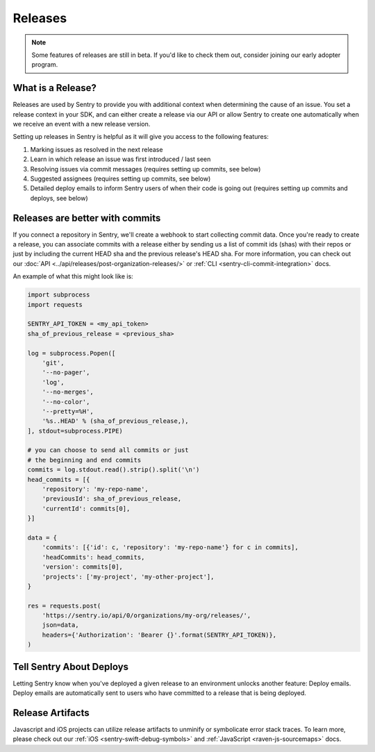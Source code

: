 Releases
========

.. note:: Some features of releases are still in beta. If you'd like to check them out, consider joining our early adopter program.


What is a Release?
------------------

Releases are used by Sentry to provide you with additional context
when determining the cause of an issue. You set a release context in
your SDK, and can either create a release via our API or allow Sentry
to create one automatically when we receive an event with a new
release version.

Setting up releases in Sentry is helpful as it will give you access
to the following features:

#. Marking issues as resolved in the next release
#. Learn in which release an issue was first introduced / last seen
#. Resolving issues via commit messages (requires setting up commits, see below)
#. Suggested assignees (requires setting up commits, see below)
#. Detailed deploy emails to inform Sentry users of when their code is going out (requires setting up commits and deploys, see below)


Releases are better with commits
--------------------------------

If you connect a repository in Sentry, we'll create a webhook to start
collecting commit data. Once you're ready to create a release, you can
associate commits with a release either by sending us a list of commit
ids (shas) with their repos or just by including the current HEAD sha
and the previous release's HEAD sha. For more information, you can check
out our :doc:`API <../api/releases/post-organization-releases/>` or
:ref:`CLI <sentry-cli-commit-integration>` docs.

An example of what this might look like is:

.. code-block:: python

    import subprocess
    import requests

    SENTRY_API_TOKEN = <my_api_token>
    sha_of_previous_release = <previous_sha>

    log = subprocess.Popen([
        'git',
        '--no-pager',
        'log',
        '--no-merges',
        '--no-color',
        '--pretty=%H',
        '%s..HEAD' % (sha_of_previous_release,),
    ], stdout=subprocess.PIPE)

    # you can choose to send all commits or just
    # the beginning and end commits
    commits = log.stdout.read().strip().split('\n')
    head_commits = [{
        'repository': 'my-repo-name',
        'previousId': sha_of_previous_release,
        'currentId': commits[0],
    }]

    data = {
        'commits': [{'id': c, 'repository': 'my-repo-name'} for c in commits],
        'headCommits': head_commits,
        'version': commits[0],
        'projects': ['my-project', 'my-other-project'],
    }

    res = requests.post(
        'https://sentry.io/api/0/organizations/my-org/releases/',
        json=data,
        headers={'Authorization': 'Bearer {}'.format(SENTRY_API_TOKEN)},
    )



Tell Sentry About Deploys
-------------------------

Letting Sentry know when you've deployed a given release to an environment
unlocks another feature: Deploy emails. Deploy emails are automatically
sent to users who have committed to a release that is being deployed.


Release Artifacts
-----------------

Javascript and iOS projects can utilize release artifacts to unminify or
symbolicate error stack traces. To learn more, please check out our
:ref:`iOS <sentry-swift-debug-symbols>` and :ref:`JavaScript <raven-js-sourcemaps>` docs.
